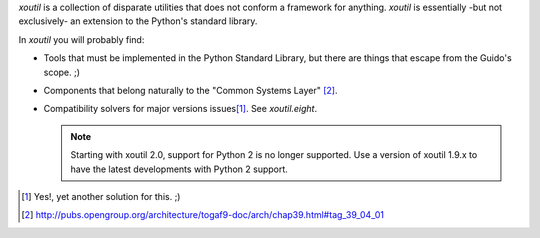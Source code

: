 `xoutil` is a collection of disparate utilities that does not conform a
framework for anything.  `xoutil` is essentially -but not exclusively- an
extension to the Python's standard library.

In `xoutil` you will probably find:

- Tools that must be implemented in the Python Standard Library, but there are
  things that escape from the Guido's scope. ;)

- Components that belong naturally to the "Common Systems Layer" \
  [#continuum]_.

- Compatibility solvers for major versions issues\ [#another-six]_.  See
  `xoutil.eight`.

  .. note:: Starting with xoutil 2.0, support for Python 2 is no longer
     supported.  Use a version of xoutil 1.9.x to have the latest developments
     with Python 2 support.


.. [#another-six] Yes!, yet another solution for this. ;)

.. [#continuum] http://pubs.opengroup.org/architecture/togaf9-doc/arch/chap39.html#tag_39_04_01
